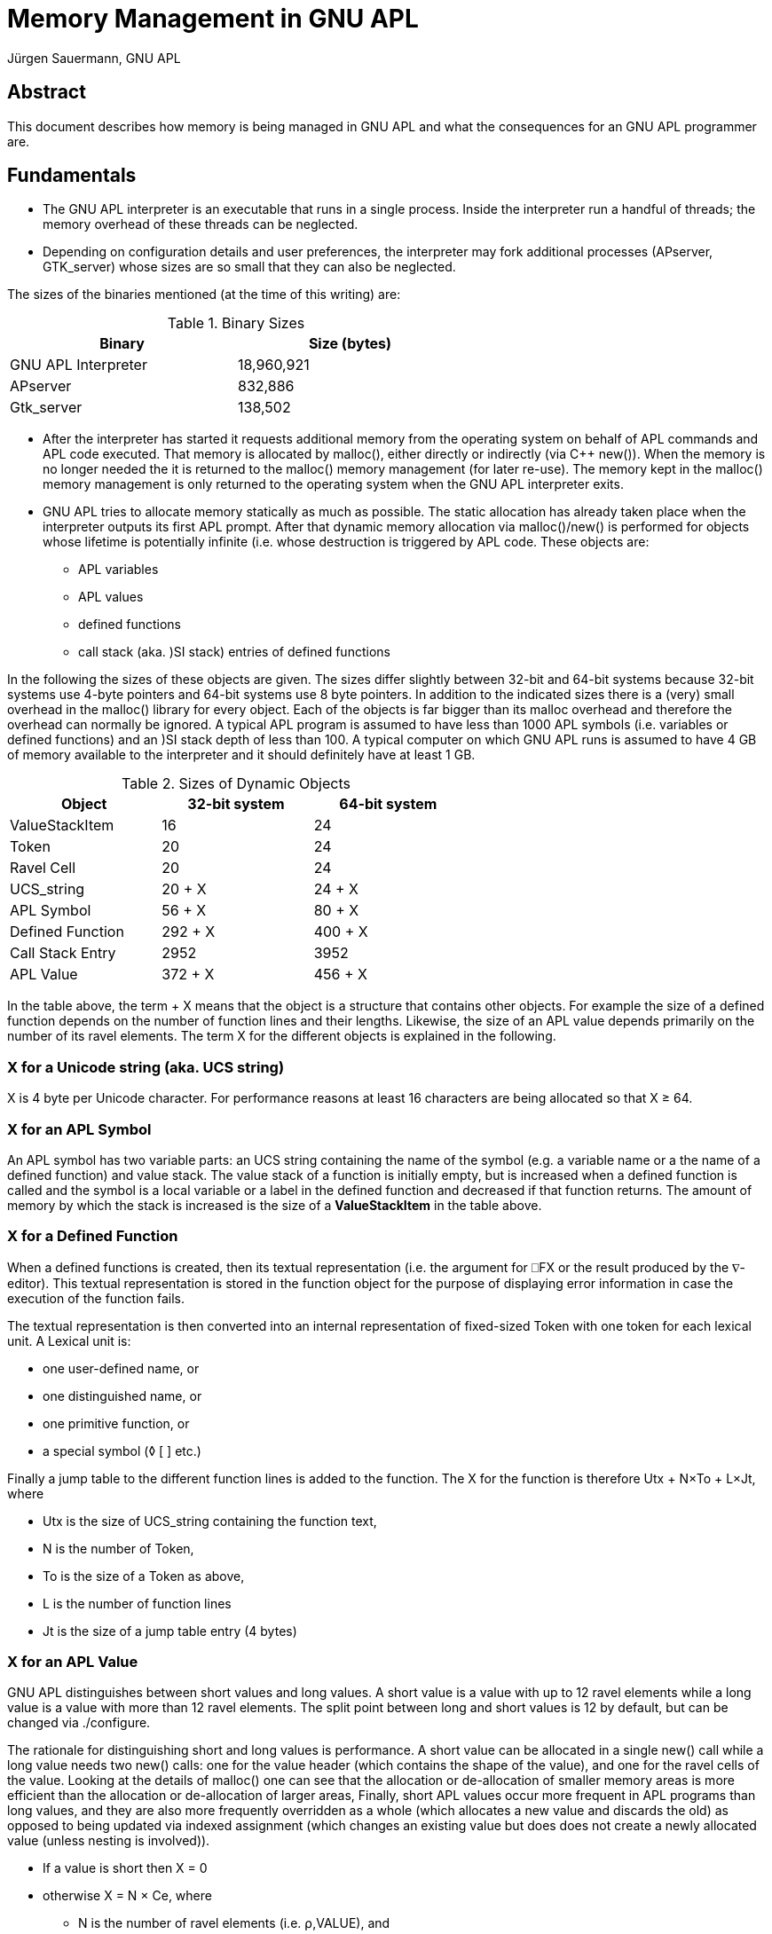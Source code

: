 = Memory Management in GNU APL
:Author: Jürgen Sauermann, GNU APL
:page-width: 80em

== Abstract

This document describes how memory is being managed in GNU APL and what
the consequences for an GNU APL programmer are.

== Fundamentals

* The GNU APL interpreter is an executable that runs in a single process.
  Inside the interpreter run a handful of threads; the memory overhead of
  these threads can be neglected.

* Depending on configuration details and user preferences, the interpreter may
  fork additional processes (APserver, GTK_server) whose sizes are so small
  that they can also be neglected.

The sizes of the binaries mentioned (at the time of this writing) are:

.Binary Sizes
[options="header"]
[width="60%"]
|===============
| Binary             | Size (bytes) 
|GNU APL Interpreter |18,960,921
|APserver            |   832,886
|Gtk_server          |   138,502
|===============

* After the interpreter has started it requests additional memory from the
  operating system on behalf of APL commands and APL code executed. That
  memory is allocated by malloc(), either directly or indirectly (via C++
  new()). When the memory is no longer needed the it is returned to the
  malloc() memory management (for later re-use). The memory kept in the 
  malloc() memory management is only returned to the operating system when the
  GNU APL interpreter exits.

* GNU APL tries to allocate memory statically as much as possible. The
  static allocation has already taken place when the interpreter outputs its
  first APL prompt. After that dynamic memory allocation via malloc()/new()
  is performed for objects whose lifetime is potentially infinite (i.e. whose
  destruction is triggered by APL code. These objects are:
** APL variables
** APL values
** defined functions
** call stack (aka. )SI stack) entries of defined functions

In the following the sizes of these objects are given. The sizes differ
slightly between 32-bit and 64-bit systems because 32-bit systems use 4-byte
pointers and 64-bit systems use 8 byte pointers. In addition to the indicated
sizes there is a (very) small overhead in the malloc() library for every object.
Each of the objects is far bigger than its malloc overhead and therefore the
overhead can normally be ignored. A typical APL program is assumed to have
less than 1000 APL symbols (i.e. variables or defined functions) and an )SI
stack depth of less than 100. A typical computer on which GNU APL runs is
assumed to have 4 GB of memory available to the interpreter and it should
definitely have at least 1 GB.

.Sizes of Dynamic Objects
[options="header"]
[width="60%"]
|===============
| Object              | 32-bit system | 64-bit system
| ValueStackItem      | 16            | 24
| Token               | 20            | 24
| Ravel Cell          | 20            | 24
| UCS_string          | 20 + X        | 24 + X
| APL Symbol          | 56 + X        | 80 + X
| Defined Function    | 292 + X       | 400 + X
| Call Stack Entry    | 2952          | 3952
| APL Value           | 372 + X       | 456 + X
|===============

In the table above, the term + X means that the object is a structure that
contains other objects. For example the size of a defined function depends
on the number of function lines and their lengths. Likewise, the size of an
APL value depends primarily on the number of its ravel elements. The term X
for the different objects is explained in the following.

=== X for a Unicode string (aka. UCS string)

X is 4 byte per Unicode character. For performance reasons at least 16
characters are being allocated so that X ≥ 64.

=== X for an APL Symbol

An APL symbol has two variable parts: an UCS string containing the name of the
symbol (e.g. a variable name or a the name of a defined function) and value
stack. The value stack of a function is initially empty, but is increased
when a defined function is called and the symbol is a local variable or a
label in the defined function and decreased if that function returns. The
amount of memory by which the stack is increased is the size of a
*ValueStackItem* in the table above.

=== X for a Defined Function

When a defined functions is created, then its textual representation (i.e.
the argument for ⎕FX or the result produced by the ∇-editor). This textual
representation is stored in the function object for the purpose of displaying
error information in case the execution of the function fails.

The textual representation is then converted into an internal representation
of fixed-sized Token with one token for each lexical unit. A Lexical unit is:

* one user-defined name, or
* one distinguished name, or
* one primitive function, or
* a special symbol (◊ [ ] etc.)

Finally a jump table to the different function lines is added to the
function. The X for the function is therefore Utx + N×To + L×Jt, where

* Utx is the size of UCS_string containing the function text,
* N is the number of Token,
* To is the size of a Token as above,
* L is the number of function lines
* Jt is the size of a jump table entry (4 bytes)

=== X for an APL Value

GNU APL distinguishes between short values and long values. A short value is a
value with up to 12 ravel elements while a long value is a value with more
than 12 ravel elements. The split point between long and short values is 12 by
default, but can be changed via ./configure.

The rationale for distinguishing short and long values is performance. A short
value can be allocated in a single new() call while a long value needs two
new() calls: one for the value header (which contains the shape of the value),
and one for the ravel cells of the value. Looking at the details of malloc()
one can see that the allocation or de-allocation of smaller memory areas is more
efficient than the allocation or de-allocation of larger areas, Finally,
short APL values occur more frequent in APL programs than long values, and they
are also more frequently overridden as a whole (which allocates a new value
and discards the old) as opposed to being updated via indexed assignment
(which changes an existing value but does does not create a newly allocated
value (unless nesting is involved)).

* If a value is short then X = 0
* otherwise X = N × Ce, where
** N is the number of ravel elements (i.e. ⍴,VALUE), and
** Ce is the size of a ravel Cell as above.

*Note:* In the classical APL world of ISO 8485, all ravel elements of an APL
value had the same type like bit, 8-bit char, 32-bit integer, or float and the
ravel was densely packet. Accessing a particular element V[n] of a value V was
a fast constant time operation, which was internally performed very
frequently. Many APL primitive functions (with the noteworthy exception of
scalar functions) need to perform multiple computations of V[n] for one
of their arguments V.

In ISO 13751 the concept of mixed values was introduced, In a mixed value
different ravel elements can have different types, so that the type becomes a
property of each ravel element of a value instead of a property of the value
itself. The implementer of ISO 13751 then had different alternatives (and
possibly combinations of them) to deal with mixed values:

* Leave the existing bit-, byte-, integer- and float-arrays as they
  are and add a new kind of mixed-arrays. This was a reasonable approach for
  those who had a code base from ISO 8485 already and who wanted to extend
  that code base to ISO 13751.

* Make the ravel elements pointers to a different location that contains the
  real ravel elements. Since all pointers have the same size, the constant time
  access to arbitrary ravel elements would remain. The performance cost
  would be somewhat higher due to:
** the additional indirection via the pointers, and
** possibly one more memory allocation per ravel element.
  While the cost for the additional indirection would probably be more than
  compensated by the reduced access time, the cost for additional memory
  allocations could have become a major headache.

* Make the ravel elements virtual objects that all have the same size. That
  means instead of primitive functions working with pointers to ravel
  elements, the ravel elements would point to the functions that are
  appropriate for their type. On one hand this approach wastes quite some
  memory because the largest possible type (i.e. complex numbers) determines
  the size of all ravel cells including those that would fit in far fewer
  bytes. On the other hand there are quite a few advantages:
** The the same size of all elements causes V[n] to take constant time,
** The indexed assignment of e.g. a single element (of a different type) to a
   non-mixed array would also take (constant time (in option 1 above the entire
   array would have needed to be converted from non-mixed to mixed)).
** The number of different array types would be reduced to 1 instead of being
   increased from 5 to 6 (bit, byte, integer, float, complex, and mixed). This
   in turn makes a huge number of type-checks in the dyadic APL primitives
   obsolete. Since a virtual cell knows its own type, it only needs to check
   the type of the other cell(s) in a dyadic operation.
** The "wasted" space could be used for other features at no extra cost such as:
*** 64-bit integers instead of 32-bit Integers,
*** rational number arithmetic for floating point numbers

Since GNU APL was to be designed from scratch without having a  prior code base,
the first option was ruled out almost immediately. The second option was
briefly considered, but then ruled out as well because code size for the
second option was expected to be significantly larger than for the third
option.

== Summary

The discussion of sizes so far can be summarized as:

*Corollary:* For a typical APL program on a typical computer, the only items
of concern in the context of memory management are APL values.

*Note:* The default values of system variable ⎕SYL (aka. system limits)
guarantee to some extent that an APL program behaves like a typical APL
program,

== How the Available Memory is Estimated

=== History

In the good old days of CP/M and friends, say 1975, memory management was
rather simple. The process running an APL interpreter would know how much
memory was reserved (and therefore available for it) and it could use that
memory without restrictions. The amount of memory (say *initial-⎕WA*) that
the process could use was simply:

* *initial-⎕WA = top-of-memory - top-of-used-memory*

This value was determined at the start-up of the interpreter (where the mallow()
pool was essentially empty) and the interpreter would keep track of the memory
that it allocated after that, say *memory-used*. So printing ⎕WA at any time
would essentially show *initial-⎕WA - memory-used*. And that was it.

=== Present memory management

Since then a number of things have changed. The changes are in general
advantageous, but also cause trouble in very specific situations. The main
differences, as seen by an application like GNU APL are:

* Change from physical to virtual memory. These days the memory allocated by
  malloc() is virtual. Under *normal* circumstances the application need not
  care about this difference, but in some special cases it is negatively
  affected (and can then do very little about it).

* A direct consequence of virtual memory is that the size of it is no longer
  determined by the physical memory available in a computer, but by other
  properties like the number of bits in the virtual memory addresses. This
  makes it impossible to determine initial-⎕WA (more precisely: ⎕WA is no
  longer a constant but becomes dependent of what happens not only in the APL
  interpreter itself but also in other processes and/or in the kernel.

* Over-commitment: Modern operating systems return far more virtual memory to
  applications than they really have in terms of physical memory. The idea is
  that not all applications reach their maximum need for memory a the same
  time, so that the same piece of physical memory can be used by different
  applications (or by the kernel for that matter) at different times.

*Corollary 1:* In the old days, the memory that an applications has obtained
from the kernel was a *guarantee*. These day it is merely a *promise* which
*normally* kept but may fail with a small though non-zero probability.

*Corollary 2:* As far as GNU APL is concerned, GNU APL does not (and actually
cannot) guarantee proper operation if the kernel reaches the limit of its
physical memory. Some error handling mechanisms, in particular WS FULL errors,
may fail in a non-graceful fashion - including immediate termination of the
GNU APL process without any warnings.

Although a crash of GNU APL cannot be prevented in general. one can decrease
the probability of such crashes by taking counter-measures beforehand. Most GNU
APL users will not need this (see *normal* above), but those facing problems
with improper WS FULL handling should read on.

== Improving the GNU APL WS FULL handling

=== The OOM handler

One enemy of GNU APL is the kernel's OOM (out-of-memory) handler. The OOM
handler is invoked when the kernel needs (physical) memory and has none. It
then kills one or more running processes in order to claim their memory back.
The processes that are killed (un-gracefully) may or may not be the process(es)
that have caused the shortage of memory. That is:

* GNU APL may be killed by some other (unrelated) process or interrupt that
  has requested memory, or
* some other (unrelated) process may be killed by a memory request from GNU
  APL, or
* GNU APL is killed by a memory request from itself.

It should be clear that the first two cases are very difficult to reproduce.
The third case is much easier by creating a very large APL value. It is also
the case that has been observed in reality.

In GNU/Linux one can protect individual processes from being killed by the
OOM handler with the following command (as root; <PID> is the process ID of
the process to be protected:

----
echo -17 > /proc/<PID>/oom_adj
----

The OOM handler can also be disabled entirely with

----
sysctl vm.overcommit_memory=2
----

or:

----
echo "vm.overcommit_memory=2" >> /etc/sysctl.conf
----

*Warning:* These settings can seriously impact the stability of the operating
system and should not be used on machines whose availability is a concern.
There is no point in sacrificing the stability of a system for the stability of
a process running on that system.

=== Using System Limits

Instead of disabling the OOM handler, one should use methods that prevent GNU
APL from requesting too much memory. so that the OOM handler is not invoked
in the first place (at least not from GNU APL). There are several ⎕SYL (aka.
system limit) entries that can be set by an APL program in order to prevent
GNU APL from requesting too much memory. Some of them have to be combined
with other to achieve full protection.

* ⎕SYL[1;] limits the depth of the )SI stack and therefore the amount of
  memory spent for function calls. Referring to Table 2 above, *⎕SYL[1;2]←1000*
  will throw a LIMIT ERROR if the )SI stack grows above 3 Megabytes (32-bit
  systems) or 4 Megabytes (64-bit systems).
* ⎕SYL[2;] limits the number of APL values. *⎕SYL[2;2]←1000* will throw a
  LIMIT ERROR when more than 1000 APL values (variables as well as
  intermediate results) are created. Referring to Table 2 above, this
  corresponds to 372 kByte on 32-bit systems, or 456 kByte on 64-bit systems.
  Note that the space for localized variables of defined functions belongs to
  ⎕SYL[2;] and not to ⎕SYL[1;].
* ⎕SYL[3;] limits the number of ravel elements in APL values.
  *⎕SYL[3;2]←1000000* will throw a LIMIT ERROR before more than 20 MByte on
  32-bit systems, or more than 24 MByte on 64-bit systems is requested.
* Finally, ⎕SYL[31 32;] define a safety margin that is is explained below.

In short, ⎕SYL[1;] protects primarily against too deep recursion, which is most
likely caused by a programming fault. ⎕SYL[2;] protects against too many APL
values, and ⎕SYL[2;] protects against too large APL values.

Like WS FULL and other APL errors, hitting a system limit brings the
interpreter back to immediate execution (interactive) mode. If one wants to
handle the situation programmatically, one can catch the limit error with ⎕EA,
⎕EB, or ⎕EC.


=== Analyzing /proc/meminfo

On a GNU/Linux machine, the file */proc/meminfo* provides quite useful
information about the usage of memory at the point in time when /proc/meminfo
is read. Before setting system limits as described above, one should consult
/proc/meminfo to see how the memory is distributed and then set the limits
accordingly.

Ideally */proc/meminfo* shows something like:

----
MemTotal:         185736 kB
MemFree:           12660 kB
MemAvailable:     126264 kB
Buffers:           74704 kB
Cached:            54732 kB
----

In that case *MemAvailable:* is the value on which the system limits settings
should be based. On older GNU/Linux machines *MemAvailable:* may not be
displayed. In that case *MemFree: + Cached:* can be used as a work-around.

The actual implementation of *MemAvailable:* by the kernel is quite complex
(more than simply adding *MemFree:* and *Cached:*). For that reason, even if
*MemAvailable:* were available on all GNU/Linux machines it would still
be impossible to call it before each creation of an APL value.

Instead, GNU APL uses the following simple algorithm:

* After the interpreter has started, compute *total_memory* as follows:
** If the process that runs the interpreter has a limit set on the amount of
   its virtual memory, then the interpreter assumes that that amount of memory
   will be available and sets *total_memory* to that limit. In this case
   */proc/meminfo* is not used.
** Otherwise (i.e. the virtual memory for the process is unlimited) the
   interpreter consults */proc/meminfo* and sets *total_memory* to either
   *MemAvailable:* (if present) or else to *MemFree: + Cached:*.
* As new APL values are created and destroyed in the course of running APL
  programs, the amount of memory allocated for them is tracked in, say,
  *used_memory*.
* Before requesting new memory of, say, size *new*, GNU APL checks that
----
   total_memory_1 ≥ used_memory + new + ⎕WA-margin
----
* In this check *total_memory_1* is *⎕SYL[32;2]* percent of *total_memory*
  above, and reduced by *⎕SYL[31;2]*. The reason for the scaling by
  *⎕SYL[32;2]* is that malloc() usually requests slightly more memory from
  the kernel than the application had requested from malloc().

** If that check fails then WS FULL is raised,
** otherwise the request is forwarded to malloc() and from there possibly
   to the kernel.

The ⎕WA-margin currently has a default value of 0, but can be changed via 

=== Hints for GNU APL Users

==== Setting a memory limit

If stability of a system is a concern, then setting memory limits for
processes is normally a good idea. The command for doing that is differs
between shells; in *bash* you can start GNU APL with a virtual memory limit
of like this:
----
ulimit -v 1000000
apl
----
The unis is kB, so that the command above will set the limit to 1 GB. The
limit remains in force for all subsequent commands and can be removed like
this:

----
ulimit -v unlimited
apl
----

*Note:* setting memory limits via *ulimit* as such does not directly solve the
problem that a process may have when it reaches the limit. However, it
helps a procxss in predicting when the limit will be reached.

=== 32-bit GNU/Linux

On 32-bit machines there is a per process memory limit of about 3 GByte. If
the memory of a machines is, say, 8 GB or more then one can have several
processes with each process allocating up to 3 GByte as long as the memory
shown in */proc/meminfo* is not exceeded.

If GNU APL sees a *total_memory* of more than 3 GB in the analysis of
*/proc/meminfo*, then it reduces *total_memory* to about 3 GB. if it is
running on a 32-bit kernel. 64-bit machines have a similar limit, but the
limit is so high that is is not relevant in practice.

The safety margin *(total_memory_1* - *total_memory)* that results from
*⎕SYL[31 32;2]* remains in effect so that the total memory that an APL program
can obtain is somewhere below 3 GB.

==== Troubleshooting WS FULL problems

For debugging purposes the safety margin can be disabled in APL like this:

----
      ⎕SYL[31;2] ← 1000000         ⍝ smallest margin (1 MB)
      ⎕SYL[32;2] ← 200             ⍝ far above available
----

WS FULL can occur in very many places of the interpreter. To find the exact
position where a WS FULL was generated, some related logging facilities can be
turned on:

----
      ]log 25
      ]log 26
      ]log 45
----

On a 32-bit machine A WS FULL can be reliably produced like this (the example
was kindly provided by Christian Robert):

----
      N←5000000    ⍝ 32-bit; use a larger value for 64-bit
      A←⊂'0123456789ABCDEF
      ↑↑ N ⍴ A      ⍝ trigger WS FULL
----

This example is of particular interest because, depending upon variable *N*
it creates two different challenges for the kernel. One is a big allocation
when the process is already near starvation and one is a small allocation
that fails.

in both cases the WS FULL is caused by *N ⍴ A*. Because A is a scalar (due to
⊂), all ravel elements of the result are nested values. Therefore  the
computation of *N ⍴ A* creates exactly 1+N values: a big value for the result
itself and N small nested values the the ravel of the result.

Referring to Table 2, the variable *A* (and therefore each nested value of the
result needs *372 + 16*20 = 692* bytes. The top-level of the result requires
*372 + N*20* bytes. Let *F* be the amount of (free) memory that could be
obtained from malloc(). Then:

1. if *F < 372 + N*20* then the allocation of the top-level value fails,

2. else if *F < 372 + N*20 + N*692* then the allocation of the top-level value
  succeeds, but the allocation of one of the nested sub-values fails,

3. else all allocations succeed and *N ⍴ A* succeeds as expected.

The less than obvious difference between the first and the second case is the
amount of free memory at the point in time where the allocation failed:

1. if the first (big) allocation fails, then the free memory is still F,

2. if one of the subsequent (small) allocations fail then (since the previous
   allocations have succeeded) the free memory is now less that the requested
   size, regardless how large F was initially. In our example F would be less
   than 692 bytes (in theory) or less than about 1024 (in practice because
   malloc allocates the next power of 2).

Exception handling with only 1024 bytes left can fail as can be demonstrate on a
32-bit machine quite easily. The following examples show both cases (with
safety margin disabled in order to allow near-memory-starvation.

==== Example 1: WS FULL with sufficient free memory left

----
      
      
      ⍝ enable relevant logging facilities
      ]log 25
    Log facility 'more verbose errors                 ' is now ON 
      ]log 26
    Log facility 'details of error throwing           ' is now ON 
      ]log 45
    Log facility 'details of Value allocation         ' is now ON 
      
      ⍝ disable safety margin
      ⎕SYL[31 32;2]←1000000 200
      ⎕SYL[31 32;]
 ⎕WA safety margin (bytes) 1000000 
 ⎕WA memory scale (%)          200 
      
      A←⊂'0123456789ABCDEF'   ⍝ 692 bytes
      N←200000000             ⍝ for 200 Mio ravel Cells
      ↑↑ N⍴A                  ⍝ 4 GB top-level + 138.4 GB nested sub-values

throwing WS FULL at PrimitiveFunction.cc:230

 ----------------------------------------
 -- Stack trace at Error.cc:184
 ----------------------------------------
0xB7160AF3 __libc_start_main
0x8092998  main
0x8247A9D   Workspace::immediate_execution(bool)
0x80EF330    Command::process_line()
0x80EFCAB     Command::do_APL_expression(UCS_string&)
0x80EF459      Command::finish_context()
0x80FB64D       Executable::execute_body() const
0x81DBE31        StateIndicator::run()
0x8149E2C         Prefix::reduce_statements()
0x8146913          Prefix::reduce_A_F_B_()
0x815579D           Bif_F12_RHO::eval_AB(Value_P, Value_P)
0x8155463            Bif_F12_RHO::do_reshape(Shape const&, Value const&)
0x80B5EE6             Value_P::Value_P(Shape const&, char const*)
0x8245B9A              Value::init_ravel()
0x80FA35B               throw_apl_error(ErrorCode, char const*)
========================================
WS FULL
      ↑↑N⍴A
        ^ ^
Ravel allocation failed

      )MORE
new Value(PrimitiveFunction.cc:230) failed (APL error in ravel allocation)
      throwing WS FULL at Value_P.icc:227
----

==== Example 2: WS FULL with very little free memory left

----
      ⍝ enable relevant logging facilities
      ]log 25
    Log facility 'more verbose errors                 ' is now ON 
      ]log 26
    Log facility 'details of error throwing           ' is now ON 
      ]log 45
    Log facility 'details of Value allocation         ' is now ON 
      
      ⍝ disable safety margin
      ⎕SYL[31 32;2]←1000000 200
      ⎕SYL[31 32;]
 ⎕WA safety margin (bytes) 1000000 
 ⎕WA memory scale (%)          200 
      
      A←⊂'0123456789ABCDEF'   ⍝ 692 bytes
      N←20000000              ⍝ for 20 Mio ravel Cells
      ↑↑ N⍴A                  ⍝ 0,4 GB top-level + 13.84 GB nested sub-values
Value_P::Value_P(const Shape & shape, const char * loc) failed at
Value_P.icc:235 (caller: PrimitiveFunction.cc:240)
 what: std::bad_alloc
 initial sbrk(): 0xa28a000
 current sbrk(): 0x9eaec000
 alloc_size:     0x140 (320)
  used memory:   0xbbb495c0 (3149174208)

throwing WS FULL at Value.cc:233

 ----------------------------------------
 -- Stack trace at Error.cc:184
 ----------------------------------------
backtrace_symbols() failed. Using backtrace_symbols_fd() instead...

./apl[0x809a380]
 /lib/i386-linux-gnu/libc.so.6(__libc_start_main+0xf3)[0xb70c0af3]
  ./apl(main+0x48)[0x8092998]
   ./apl(_ZN9Workspace19immediate_executionEb+0x1d)[0x8247a9d]
    ./apl(_ZN7Command12process_lineEv+0x460)[0x80ef330]
     ./apl(_ZN7Command17do_APL_expressionER10UCS_string+0x6b)[0x80efcab]
      ./apl(_ZN7Command14finish_contextEv+0x29)[0x80ef459]
       ./apl(_ZNK10Executable12execute_bodyEv+0x1d)[0x80fb64d]
        ./apl(_ZN14StateIndicator3runEv+0x21)[0x81dbe31]
         ./apl(_ZN6Prefix17reduce_statementsEv+0x22c)[0x8149e2c]
          ./apl(_ZN6Prefix13reduce_A_F_B_Ev+0xd3)[0x8146913]
           ./apl(_ZN11Bif_F12_RHO7eval_ABE7Value_PS0_+0xad)[0x815579d]
            ./apl(_ZN11Bif_F12_RHO10do_reshapeERK5ShapeRK5Value+0x258)[0x8155678]
             ./apl(_ZNK11PointerCell10init_otherEPvR5ValuePKc+0x49)[0x814c6e9]
              ./apl(_ZNK5Value5cloneEPKc+0x30)[0x82438a0]
               ./apl(_ZN7Value_PC1ERK5ShapePKc+0x13e)[0x80b5fae]
                ./apl(_ZN5Value15catch_exceptionERKSt9exceptionPKcS4_S4_+0x31e)[0x823c93e]
                 ./apl(_Z15throw_apl_error9ErrorCodePKc+0x6b)[0x80fa35b]
========================================
WS FULL+
      ↑↑N⍴A
        ^ ^
      
      )MORE
new Value(const Shape & shape, const char * loc) failed (std::bad_alloc)
      throwing WS FULL at Value_P.icc:227
----

==== Differences between Example 1 and Example 2

* Execution time: the second example uses noticeably more time before the WS
  FULL occurs. In this time the interpreter creates a large number of
  sub-values until the memory is exhausted.
* The stack dumps differ. The pretty-printing of C++ function names requires
  extra memory, In example 2 that extra memory is not available so that
  backtrace_symbols() fails (and the interpreter then uses a function that
needs less memory):
----
 ----------------------------------------
 -- Stack trace at Error.cc:184
 ----------------------------------------
backtrace_symbols() failed. Using backtrace_symbols_fd() instead...

----

* The WS FULL is thrown from different locations. PrimitiveFunction.cc:230 is
  in the implementation of dyadic ⍴, while Value.cc:233 is the exception
  handler for *std::bad_alloc* (see also *what:* in the debug printout),
----
throwing WS FULL at PrimitiveFunction.cc:230
----
----
throwing WS FULL at Value.cc:233
----

* The )MORE information's in the two examples differ.  The term *Ravel
  allocation* in the printout of example 1 refers to the allocation of the
(big) top-level ravel.

=== Final Remarks

The exact behavior of processes with too little memory is generally difficult
to predict. While the A⍴N example given above is understood to some extent,
there are other cases such as out-of-memory when the process stack is
exhausted that were not yet reported.

We are trying our best to fix such cases, but when reporting them as errors
on bug-apl please consider the following.

* It helps a lot if you can provide reliable way to reproduce the problem.
  Most of the time for fixing an error is spent on reproducing it.
* Check that the problem cannot be fixed by setting memory limits. As explained
  above there are some boundary conditions from the operating systems that
  cannot be fixed (or even properly handled) by a process. Remember the
  existing tools for that:
** ulimit to protect processes from each other,
** ⎕SYL[1 2 3;2] to limit what the GNU APL interpreter may try allocate, and
** ⎕SYL[31 32;2] to avoid near-memory-starvation situations in the WS FULL
   exception handling

Thanks for using GNU APL.




